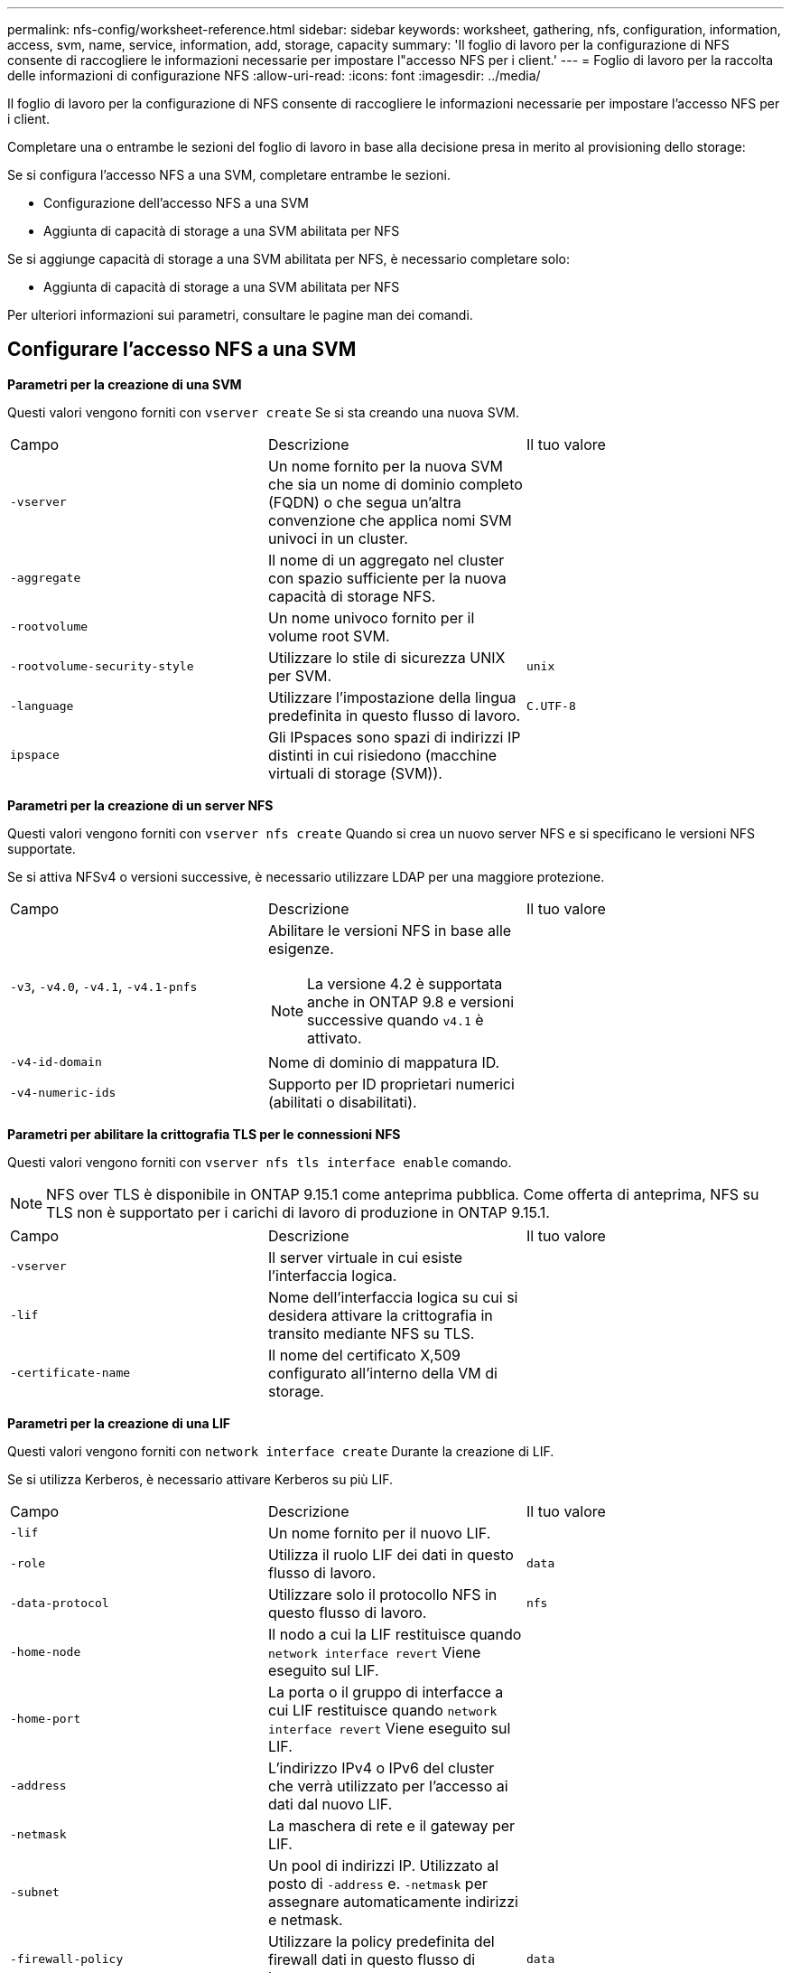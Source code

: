 ---
permalink: nfs-config/worksheet-reference.html 
sidebar: sidebar 
keywords: worksheet, gathering, nfs, configuration, information, access, svm, name, service, information, add, storage, capacity 
summary: 'Il foglio di lavoro per la configurazione di NFS consente di raccogliere le informazioni necessarie per impostare l"accesso NFS per i client.' 
---
= Foglio di lavoro per la raccolta delle informazioni di configurazione NFS
:allow-uri-read: 
:icons: font
:imagesdir: ../media/


[role="lead"]
Il foglio di lavoro per la configurazione di NFS consente di raccogliere le informazioni necessarie per impostare l'accesso NFS per i client.

Completare una o entrambe le sezioni del foglio di lavoro in base alla decisione presa in merito al provisioning dello storage:

Se si configura l'accesso NFS a una SVM, completare entrambe le sezioni.

* Configurazione dell'accesso NFS a una SVM
* Aggiunta di capacità di storage a una SVM abilitata per NFS


Se si aggiunge capacità di storage a una SVM abilitata per NFS, è necessario completare solo:

* Aggiunta di capacità di storage a una SVM abilitata per NFS


Per ulteriori informazioni sui parametri, consultare le pagine man dei comandi.



== Configurare l'accesso NFS a una SVM

*Parametri per la creazione di una SVM*

Questi valori vengono forniti con `vserver create` Se si sta creando una nuova SVM.

|===


| Campo | Descrizione | Il tuo valore 


 a| 
`-vserver`
 a| 
Un nome fornito per la nuova SVM che sia un nome di dominio completo (FQDN) o che segua un'altra convenzione che applica nomi SVM univoci in un cluster.
 a| 



 a| 
`-aggregate`
 a| 
Il nome di un aggregato nel cluster con spazio sufficiente per la nuova capacità di storage NFS.
 a| 



 a| 
`-rootvolume`
 a| 
Un nome univoco fornito per il volume root SVM.
 a| 



 a| 
`-rootvolume-security-style`
 a| 
Utilizzare lo stile di sicurezza UNIX per SVM.
 a| 
`unix`



 a| 
`-language`
 a| 
Utilizzare l'impostazione della lingua predefinita in questo flusso di lavoro.
 a| 
`C.UTF-8`



 a| 
`ipspace`
 a| 
Gli IPspaces sono spazi di indirizzi IP distinti in cui risiedono (macchine virtuali di storage (SVM)).
 a| 

|===
*Parametri per la creazione di un server NFS*

Questi valori vengono forniti con `vserver nfs create` Quando si crea un nuovo server NFS e si specificano le versioni NFS supportate.

Se si attiva NFSv4 o versioni successive, è necessario utilizzare LDAP per una maggiore protezione.

|===


| Campo | Descrizione | Il tuo valore 


 a| 
`-v3`, `-v4.0`, `-v4.1`, `-v4.1-pnfs`
 a| 
Abilitare le versioni NFS in base alle esigenze.


NOTE: La versione 4.2 è supportata anche in ONTAP 9.8 e versioni successive quando `v4.1` è attivato.
 a| 



 a| 
`-v4-id-domain`
 a| 
Nome di dominio di mappatura ID.
 a| 



 a| 
`-v4-numeric-ids`
 a| 
Supporto per ID proprietari numerici (abilitati o disabilitati).
 a| 

|===
*Parametri per abilitare la crittografia TLS per le connessioni NFS*

Questi valori vengono forniti con `vserver nfs tls interface enable` comando.


NOTE: NFS over TLS è disponibile in ONTAP 9.15.1 come anteprima pubblica. Come offerta di anteprima, NFS su TLS non è supportato per i carichi di lavoro di produzione in ONTAP 9.15.1.

|===


| Campo | Descrizione | Il tuo valore 


 a| 
`-vserver`
 a| 
Il server virtuale in cui esiste l'interfaccia logica.
 a| 



 a| 
`-lif`
 a| 
Nome dell'interfaccia logica su cui si desidera attivare la crittografia in transito mediante NFS su TLS.
 a| 



 a| 
`-certificate-name`
 a| 
Il nome del certificato X,509 configurato all'interno della VM di storage.
 a| 

|===
*Parametri per la creazione di una LIF*

Questi valori vengono forniti con `network interface create` Durante la creazione di LIF.

Se si utilizza Kerberos, è necessario attivare Kerberos su più LIF.

|===


| Campo | Descrizione | Il tuo valore 


 a| 
`-lif`
 a| 
Un nome fornito per il nuovo LIF.
 a| 



 a| 
`-role`
 a| 
Utilizza il ruolo LIF dei dati in questo flusso di lavoro.
 a| 
`data`



 a| 
`-data-protocol`
 a| 
Utilizzare solo il protocollo NFS in questo flusso di lavoro.
 a| 
`nfs`



 a| 
`-home-node`
 a| 
Il nodo a cui la LIF restituisce quando `network interface revert` Viene eseguito sul LIF.
 a| 



 a| 
`-home-port`
 a| 
La porta o il gruppo di interfacce a cui LIF restituisce quando `network interface revert` Viene eseguito sul LIF.
 a| 



 a| 
`-address`
 a| 
L'indirizzo IPv4 o IPv6 del cluster che verrà utilizzato per l'accesso ai dati dal nuovo LIF.
 a| 



 a| 
`-netmask`
 a| 
La maschera di rete e il gateway per LIF.
 a| 



 a| 
`-subnet`
 a| 
Un pool di indirizzi IP. Utilizzato al posto di `-address` e. `-netmask` per assegnare automaticamente indirizzi e netmask.
 a| 



 a| 
`-firewall-policy`
 a| 
Utilizzare la policy predefinita del firewall dati in questo flusso di lavoro.
 a| 
`data`

|===
*Parametri per la risoluzione del nome host DNS*

Questi valori vengono forniti con `vserver services name-service dns create` Durante la configurazione del DNS.

|===


| Campo | Descrizione | Il tuo valore 


 a| 
`-domains`
 a| 
Fino a cinque nomi di dominio DNS.
 a| 



 a| 
`-name-servers`
 a| 
Fino a tre indirizzi IP per ciascun server dei nomi DNS.
 a| 

|===


== Indicare le informazioni sul servizio

*Parametri per la creazione di utenti locali*

Questi valori vengono forniti se si creano utenti locali utilizzando `vserver services name-service unix-user create` comando. Se si configurano utenti locali caricando un file contenente utenti UNIX da un URI (Uniform Resource Identifier), non è necessario specificare questi valori manualmente.

|===


|  | Nome utente `(-user)` | ID utente `(-id)` | ID gruppo `(-primary-gid)` | Nome completo `(-full-name)` 


 a| 
Esempio
 a| 
johnm
 a| 
123
 a| 
100
 a| 
John Miller



 a| 
1
 a| 
 a| 
 a| 
 a| 



 a| 
2
 a| 
 a| 
 a| 
 a| 



 a| 
3
 a| 
 a| 
 a| 
 a| 



 a| 
...
 a| 
 a| 
 a| 
 a| 



 a| 
n
 a| 
 a| 
 a| 
 a| 

|===
*Parametri per la creazione di gruppi locali*

Questi valori vengono forniti se si creano gruppi locali utilizzando `vserver services name-service unix-group create` comando. Se si configurano gruppi locali caricando un file contenente gruppi UNIX da un URI, non è necessario specificare questi valori manualmente.

|===


|  | Nome del gruppo (`-name`) | ID gruppo (`-id`) 


 a| 
Esempio
 a| 
Progettazione
 a| 
100



 a| 
1
 a| 
 a| 



 a| 
2
 a| 
 a| 



 a| 
3
 a| 
 a| 



 a| 
...
 a| 
 a| 



 a| 
n
 a| 
 a| 

|===
*Parametri per NIS*

Questi valori vengono forniti con `vserver services name-service nis-domain create` comando.

[NOTE]
====
A partire da ONTAP 9.2, il campo `-nis-servers` sostituisce il campo `-servers`. Questo nuovo campo può includere un nome host o un indirizzo IP per il server NIS.

====
|===


| Campo | Descrizione | Il tuo valore 


 a| 
`-domain`
 a| 
Il dominio NIS che SVM utilizzerà per la ricerca dei nomi.
 a| 



 a| 
`-active`
 a| 
Il server di dominio NIS attivo.
 a| 
`true` oppure `false`



 a| 
`-servers`
 a| 
ONTAP 9.0, 9.1: Uno o più indirizzi IP dei server NIS utilizzati dalla configurazione del dominio NIS.
 a| 



 a| 
`-nis-servers`
 a| 
ONTAP 9.2: Un elenco separato da virgole di indirizzi IP e nomi host per i server NIS utilizzati dalla configurazione del dominio.
 a| 

|===
*Parametri per LDAP*

Questi valori vengono forniti con `vserver services name-service ldap client create` comando.

È inoltre necessario un certificato CA principale autofirmato `.pem` file.

[NOTE]
====
A partire da ONTAP 9.2, il campo `-ldap-servers` sostituisce il campo `-servers`. Questo nuovo campo può includere un nome host o un indirizzo IP per il server LDAP.

====
|===
| Campo | Descrizione | Il tuo valore 


 a| 
`-vserver`
 a| 
Il nome della SVM per la quale si desidera creare una configurazione del client LDAP.
 a| 



 a| 
`-client-config`
 a| 
Il nome assegnato per la nuova configurazione del client LDAP.
 a| 



 a| 
`-servers`
 a| 
ONTAP 9.0, 9.1: Uno o più server LDAP in base all'indirizzo IP in un elenco separato da virgole.
 a| 



 a| 
`-ldap-servers`
 a| 
ONTAP 9.2: Un elenco separato da virgole di indirizzi IP e nomi host per i server LDAP.
 a| 



 a| 
`-query-timeout`
 a| 
Utilizzare l'impostazione predefinita `3` secondi per questo flusso di lavoro.
 a| 
`3`



 a| 
`-min-bind-level`
 a| 
Il livello minimo di autenticazione BIND. L'impostazione predefinita è `anonymous`. Deve essere impostato su `sasl` se la firma e il sigillo sono configurati.
 a| 



 a| 
`-preferred-ad-servers`
 a| 
Uno o più server Active Directory preferiti in base all'indirizzo IP in un elenco delimitato da virgole.
 a| 



 a| 
`-ad-domain`
 a| 
Il dominio Active Directory.
 a| 



 a| 
`-schema`
 a| 
Modello di schema da utilizzare. È possibile utilizzare uno schema predefinito o personalizzato.
 a| 



 a| 
`-port`
 a| 
Utilizzare la porta predefinita del server LDAP `389` per questo flusso di lavoro.
 a| 
`389`



 a| 
`-bind-dn`
 a| 
Il nome distinto dell'utente Bind.
 a| 



 a| 
`-base-dn`
 a| 
Il nome distinto di base. L'impostazione predefinita è `""` (root).
 a| 



 a| 
`-base-scope`
 a| 
Utilizzare l'ambito di ricerca di base predefinito `subnet` per questo flusso di lavoro.
 a| 
`subnet`



 a| 
`-session-security`
 a| 
Attiva la firma o la firma LDAP e il sealing. L'impostazione predefinita è `none`.
 a| 



 a| 
`-use-start-tls`
 a| 
Attiva LDAP su TLS. L'impostazione predefinita è `false`.
 a| 

|===
*Parametri per l'autenticazione Kerberos*

Questi valori vengono forniti con `vserver nfs kerberos realm create` comando. Alcuni valori variano a seconda che si utilizzi Microsoft Active Directory come server KDC (Key Distribution Center) o MIT o altro server KDC UNIX.

|===


| Campo | Descrizione | Il tuo valore 


 a| 
`-vserver`
 a| 
SVM che comunicherà con il KDC.
 a| 



 a| 
`-realm`
 a| 
L'area di autenticazione Kerberos.
 a| 



 a| 
`-clock-skew`
 a| 
Disallineamento del clock consentito tra client e server.
 a| 



 a| 
`-kdc-ip`
 a| 
Indirizzo IP KDC.
 a| 



 a| 
`-kdc-port`
 a| 
Numero della porta KDC.
 a| 



 a| 
`-adserver-name`
 a| 
Solo Microsoft KDC: Nome DEL server AD.
 a| 



 a| 
`-adserver-ip`
 a| 
Solo Microsoft KDC: Indirizzo IP DEL SERVER AD.
 a| 



 a| 
`-adminserver-ip`
 a| 
Solo KDC UNIX: Indirizzo IP del server di amministrazione.
 a| 



 a| 
`-adminserver-port`
 a| 
Solo KDC UNIX: Numero di porta del server di amministrazione.
 a| 



 a| 
`-passwordserver-ip`
 a| 
Solo KDC UNIX: Indirizzo IP del server delle password.
 a| 



 a| 
`-passwordserver-port`
 a| 
Solo KDC UNIX: Porta del server delle password.
 a| 



 a| 
`-kdc-vendor`
 a| 
Vendor KDC.
 a| 
{ `Microsoft` | `Other` }



 a| 
`-comment`
 a| 
Eventuali commenti desiderati.
 a| 

|===
Questi valori vengono forniti con `vserver nfs kerberos interface enable` comando.

|===


| Campo | Descrizione | Il tuo valore 


 a| 
`-vserver`
 a| 
Il nome della SVM per la quale si desidera creare una configurazione Kerberos.
 a| 



 a| 
`-lif`
 a| 
I dati LIF sui quali attivare Kerberos. È possibile attivare Kerberos su più LIF.
 a| 



 a| 
`-spn`
 a| 
Nome del principio di servizio (SPN)
 a| 



 a| 
`-permitted-enc-types`
 a| 
I tipi di crittografia consentiti per Kerberos su NFS; `aes-256` è consigliato, a seconda delle funzionalità del client.
 a| 



 a| 
`-admin-username`
 a| 
Le credenziali dell'amministratore KDC per recuperare la chiave segreta SPN direttamente dal KDC. È richiesta una password
 a| 



 a| 
`-keytab-uri`
 a| 
Il file keytab del KDC contenente la chiave SPN se non si dispone delle credenziali di amministratore KDC.
 a| 



 a| 
`-ou`
 a| 
L'unità organizzativa (OU) in base alla quale verrà creato l'account server Microsoft Active Directory quando si attiva Kerberos utilizzando un realm per Microsoft KDC.
 a| 

|===


== Aggiunta di capacità di storage a una SVM abilitata per NFS

*Parametri per la creazione di policy e regole di esportazione*

Questi valori vengono forniti con `vserver export-policy create` comando.

|===


| Campo | Descrizione | Il tuo valore 


 a| 
`-vserver`
 a| 
Il nome della SVM che ospiterà il nuovo volume.
 a| 



 a| 
`-policyname`
 a| 
Nome fornito per una nuova policy di esportazione.
 a| 

|===
Questi valori vengono forniti per ogni regola con `vserver export-policy rule create` comando.

|===


| Campo | Descrizione | Il tuo valore 


 a| 
`-clientmatch`
 a| 
Specifica di corrispondenza del client.
 a| 



 a| 
`-ruleindex`
 a| 
Posizione della regola di esportazione nell'elenco delle regole.
 a| 



 a| 
`-protocol`
 a| 
Utilizza NFS in questo flusso di lavoro.
 a| 
`nfs`



 a| 
`-rorule`
 a| 
Metodo di autenticazione per l'accesso in sola lettura.
 a| 



 a| 
`-rwrule`
 a| 
Metodo di autenticazione per l'accesso in lettura/scrittura.
 a| 



 a| 
`-superuser`
 a| 
Metodo di autenticazione per l'accesso del superutente.
 a| 



 a| 
`-anon`
 a| 
ID utente a cui sono mappati gli utenti anonimi.
 a| 

|===
È necessario creare una o più regole per ciascun criterio di esportazione.

|===


| `*-ruleindex*` | `*-clientmatch*` | `*-rorule*` | `*-rwrule*` | `*-superuser*` | `*-anon*` 


 a| 
Esempi
 a| 
0.0.0.0/0,@rootaccess_netgroup
 a| 
qualsiasi
 a| 
krb5
 a| 
sis
 a| 
65534



 a| 
1
 a| 
 a| 
 a| 
 a| 
 a| 



 a| 
2
 a| 
 a| 
 a| 
 a| 
 a| 



 a| 
3
 a| 
 a| 
 a| 
 a| 
 a| 



 a| 
...
 a| 
 a| 
 a| 
 a| 
 a| 



 a| 
n
 a| 
 a| 
 a| 
 a| 
 a| 

|===
*Parametri per la creazione di un volume*

Questi valori vengono forniti con `volume create` se si sta creando un volume invece di un qtree.

|===


| Campo | Descrizione | Il tuo valore 


 a| 
`-vserver`
 a| 
Il nome di una SVM nuova o esistente che ospiterà il nuovo volume.
 a| 



 a| 
`-volume`
 a| 
Un nome descrittivo univoco fornito per il nuovo volume.
 a| 



 a| 
`-aggregate`
 a| 
Il nome di un aggregato nel cluster con spazio sufficiente per il nuovo volume NFS.
 a| 



 a| 
`-size`
 a| 
Un numero intero fornito per le dimensioni del nuovo volume.
 a| 



 a| 
`-user`
 a| 
Nome o ID dell'utente impostato come proprietario della directory principale del volume.
 a| 



 a| 
`-group`
 a| 
Nome o ID del gruppo impostato come proprietario della directory principale del volume.
 a| 



 a| 
`--security-style`
 a| 
USA lo stile di sicurezza UNIX per questo flusso di lavoro.
 a| 
`unix`



 a| 
`-junction-path`
 a| 
Posizione sotto root (/) dove deve essere montato il nuovo volume.
 a| 



 a| 
`-export-policy`
 a| 
Se si intende utilizzare un criterio di esportazione esistente, è possibile immetterne il nome al momento della creazione del volume.
 a| 

|===
*Parametri per la creazione di un qtree*

Questi valori vengono forniti con `volume qtree create` se si sta creando un qtree invece di un volume.

|===


| Campo | Descrizione | Il tuo valore 


 a| 
`-vserver`
 a| 
Il nome della SVM su cui risiede il volume contenente il qtree.
 a| 



 a| 
`-volume`
 a| 
Il nome del volume che conterrà il nuovo qtree.
 a| 



 a| 
`-qtree`
 a| 
Un nome descrittivo univoco fornito per il nuovo qtree, massimo 64 caratteri.
 a| 



 a| 
`-qtree-path`
 a| 
L'argomento del percorso qtree nel formato `/vol/_volume_name/qtree_name_\>` può essere specificato invece di specificare volume e qtree come argomenti separati.
 a| 



 a| 
`-unix-permissions`
 a| 
Facoltativo: I permessi UNIX per qtree.
 a| 



 a| 
`-export-policy`
 a| 
Se si intende utilizzare un criterio di esportazione esistente, è possibile immetterne il nome al momento della creazione del qtree.
 a| 

|===